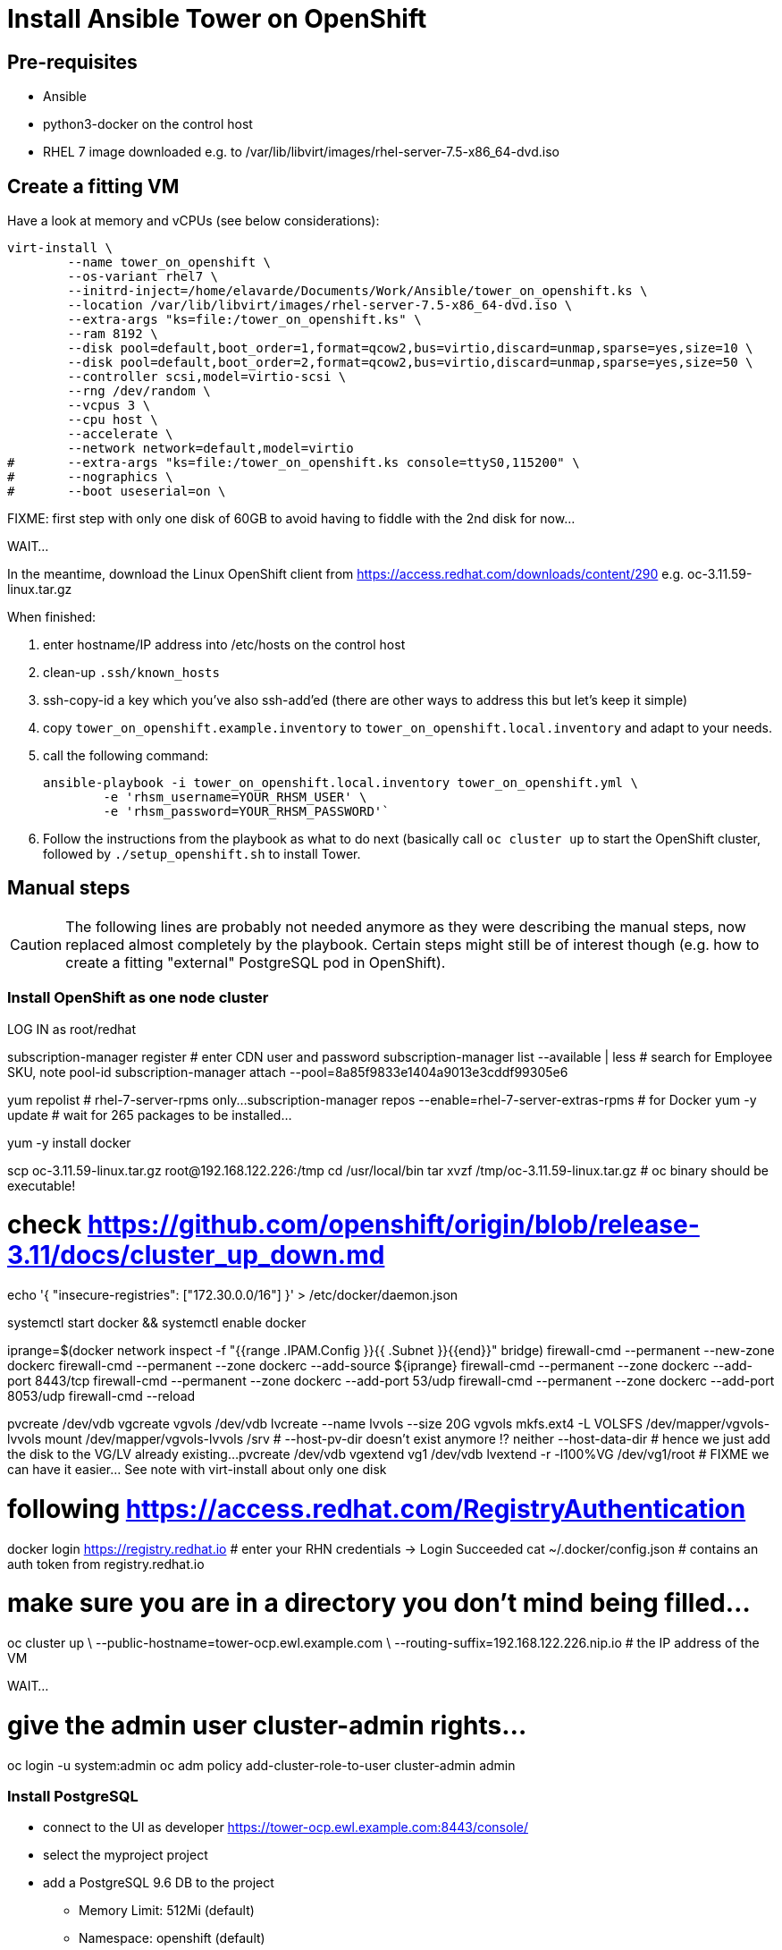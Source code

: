 = Install Ansible Tower on OpenShift

== Pre-requisites

- Ansible
- python3-docker on the control host
- RHEL 7 image downloaded e.g. to /var/lib/libvirt/images/rhel-server-7.5-x86_64-dvd.iso

== Create a fitting VM

Have a look at memory and vCPUs (see below considerations):

------------------------------------------------------------------------
virt-install \
	--name tower_on_openshift \
	--os-variant rhel7 \
	--initrd-inject=/home/elavarde/Documents/Work/Ansible/tower_on_openshift.ks \
	--location /var/lib/libvirt/images/rhel-server-7.5-x86_64-dvd.iso \
	--extra-args "ks=file:/tower_on_openshift.ks" \
	--ram 8192 \
	--disk pool=default,boot_order=1,format=qcow2,bus=virtio,discard=unmap,sparse=yes,size=10 \
	--disk pool=default,boot_order=2,format=qcow2,bus=virtio,discard=unmap,sparse=yes,size=50 \
	--controller scsi,model=virtio-scsi \
	--rng /dev/random \
	--vcpus 3 \
	--cpu host \
	--accelerate \
	--network network=default,model=virtio
#	--extra-args "ks=file:/tower_on_openshift.ks console=ttyS0,115200" \
#	--nographics \
#	--boot useserial=on \
------------------------------------------------------------------------

FIXME: first step with only one disk of 60GB to avoid having to fiddle with the 2nd disk for now...

WAIT...

In the meantime, download the Linux OpenShift client from https://access.redhat.com/downloads/content/290 e.g. oc-3.11.59-linux.tar.gz

When finished:

. enter hostname/IP address into /etc/hosts on the control host
. clean-up `.ssh/known_hosts`
. ssh-copy-id a key which you've also ssh-add'ed (there are other ways to address this but let's keep it simple)
. copy `tower_on_openshift.example.inventory` to `tower_on_openshift.local.inventory` and adapt to your needs.
. call the following command:
+
------------------------------------------------------------------------
ansible-playbook -i tower_on_openshift.local.inventory tower_on_openshift.yml \
	-e 'rhsm_username=YOUR_RHSM_USER' \
	-e 'rhsm_password=YOUR_RHSM_PASSWORD'`
------------------------------------------------------------------------
+
. Follow the instructions from the playbook as what to do next (basically call `oc cluster up` to start the OpenShift cluster, followed by `./setup_openshift.sh` to install Tower.

== Manual steps

CAUTION: The following lines are probably not needed anymore as they were describing the manual steps, now replaced almost completely by the playbook. Certain steps might still be of interest though (e.g. how to create a fitting "external" PostgreSQL pod in OpenShift).

=== Install OpenShift as one node cluster

LOG IN as root/redhat

subscription-manager register # enter CDN user and password
subscription-manager list --available | less # search for Employee SKU, note pool-id
subscription-manager attach --pool=8a85f9833e1404a9013e3cddf99305e6

yum repolist # rhel-7-server-rpms only...
subscription-manager repos --enable=rhel-7-server-extras-rpms # for Docker
yum -y update # wait for 265 packages to be installed...

yum -y install docker

scp oc-3.11.59-linux.tar.gz root@192.168.122.226:/tmp
cd /usr/local/bin
tar xvzf /tmp/oc-3.11.59-linux.tar.gz # oc binary should be executable!

# check https://github.com/openshift/origin/blob/release-3.11/docs/cluster_up_down.md

echo '{ "insecure-registries": ["172.30.0.0/16"] }' > /etc/docker/daemon.json

systemctl start docker && systemctl enable docker

iprange=$(docker network inspect -f "{{range .IPAM.Config }}{{ .Subnet }}{{end}}" bridge)
firewall-cmd --permanent --new-zone dockerc
firewall-cmd --permanent --zone dockerc --add-source ${iprange}
firewall-cmd --permanent --zone dockerc --add-port 8443/tcp
firewall-cmd --permanent --zone dockerc --add-port 53/udp
firewall-cmd --permanent --zone dockerc --add-port 8053/udp
firewall-cmd --reload

pvcreate /dev/vdb
vgcreate vgvols /dev/vdb
lvcreate --name lvvols --size 20G vgvols
mkfs.ext4 -L VOLSFS /dev/mapper/vgvols-lvvols
mount /dev/mapper/vgvols-lvvols /srv
# --host-pv-dir doesn't exist anymore !? neither --host-data-dir
# hence we just add the disk to the VG/LV already existing...
pvcreate /dev/vdb
vgextend vg1 /dev/vdb
lvextend -r -l100%VG /dev/vg1/root
# FIXME we can have it easier... See note with virt-install about only one disk

# following https://access.redhat.com/RegistryAuthentication
docker login https://registry.redhat.io # enter your RHN credentials -> Login Succeeded
cat ~/.docker/config.json # contains an auth token from registry.redhat.io

# make sure you are in a directory you don't mind being filled...
oc cluster up \
	--public-hostname=tower-ocp.ewl.example.com \
	--routing-suffix=192.168.122.226.nip.io # the IP address of the VM

WAIT...

# give the admin user cluster-admin rights...
oc login -u system:admin
oc adm policy add-cluster-role-to-user cluster-admin admin

=== Install PostgreSQL

- connect to the UI as developer https://tower-ocp.ewl.example.com:8443/console/
- select the myproject project
- add a PostgreSQL 9.6 DB to the project
* Memory Limit: 512Mi (default)
* Namespace: openshift (default)
* Database Service Name: pgawx
* PG Connection Username: awx
* PG Connection Password: pgredhat
* PG Database Name: awx
* Volume Capacity: 10Gi
* Version of PG Image: 9.6
* Result: Username: awx Password: pgredhat Database Name: awxdb Connection URL: postgresql://pgawx:5432/

=== Install Ansible Tower

Reference:: https://docs.ansible.com/ansible-tower/latest/html/administration/openshift_configuration.html

cd
wget https://releases.ansible.com/ansible-tower/setup_openshift/ansible-tower-openshift-setup-3.4.0.tar.gz
tar xvzf ansible-tower-openshift-setup-3.4.0.tar.gz
cd ansible-tower-openshift-setup-3.4.0

Edit the inventory file as in tower.inventory:

- `openshift_host=https://tower-ocp.ewl.example.com:8443` - the port is important or 443 will be used!
- `openshift_skip_tls_verify=true` because our setup is only for test or else __"error: The server is using a certificate that does not match its hostname: x509: certificate is valid for *.router.default.svc.cluster.local, router.default.svc.cluster.local, not localhost"__.
- increase for customer requirements (or decrease here for test setups):
* `task_cpu_request=1500` is the default sufficient for 6 simultaneous forks (1000 should be sufficient for 4 forks)
* `task_mem_request=2` is the default sufficient for 20 simultaneous forks (1 should be sufficient for 10 forks)



4 vCPUs are required using the defaults because we also need some space for PostgreSQL on top of the required 3 vCPUs:

# oc describe pod ansible-tower-0 | grep -e cpu -e memory
      cpu:     500m
      memory:  1Gi
      cpu:     1500m
      memory:  2Gi
      cpu:      500m
      memory:   2Gi
      cpu:        500m
      memory:     1Gi
Tolerations:     node.kubernetes.io/memory-pressure:NoSchedule
  Warning  FailedScheduling  3m (x212 over 38m)  default-scheduler  0/1 nodes are available: 1 Insufficient cpu.

